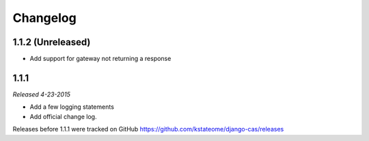 Changelog
=========

1.1.2 (Unreleased)
------------------

- Add support for gateway not returning a response


1.1.1
-----

*Released 4-23-2015*

- Add a few logging statements
- Add official change log.


Releases before 1.1.1 were tracked on GitHub https://github.com/kstateome/django-cas/releases